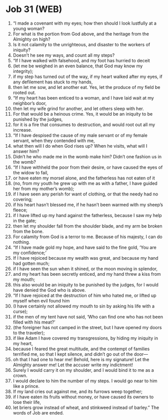 * Job 31 (WEB)
:PROPERTIES:
:ID: WEB/18-JOB31
:END:

1. “I made a covenant with my eyes; how then should I look lustfully at a young woman?
2. For what is the portion from God above, and the heritage from the Almighty on high?
3. Is it not calamity to the unrighteous, and disaster to the workers of iniquity?
4. Doesn’t he see my ways, and count all my steps?
5. “If I have walked with falsehood, and my foot has hurried to deceit
6. (let me be weighed in an even balance, that God may know my integrity);
7. if my step has turned out of the way, if my heart walked after my eyes, if any defilement has stuck to my hands,
8. then let me sow, and let another eat. Yes, let the produce of my field be rooted out.
9. “If my heart has been enticed to a woman, and I have laid wait at my neighbor’s door,
10. then let my wife grind for another, and let others sleep with her.
11. For that would be a heinous crime. Yes, it would be an iniquity to be punished by the judges,
12. for it is a fire that consumes to destruction, and would root out all my increase.
13. “If I have despised the cause of my male servant or of my female servant, when they contended with me,
14. what then will I do when God rises up? When he visits, what will I answer him?
15. Didn’t he who made me in the womb make him? Didn’t one fashion us in the womb?
16. “If I have withheld the poor from their desire, or have caused the eyes of the widow to fail,
17. or have eaten my morsel alone, and the fatherless has not eaten of it
18. (no, from my youth he grew up with me as with a father, I have guided her from my mother’s womb);
19. if I have seen any perish for want of clothing, or that the needy had no covering;
20. if his heart hasn’t blessed me, if he hasn’t been warmed with my sheep’s fleece;
21. if I have lifted up my hand against the fatherless, because I saw my help in the gate;
22. then let my shoulder fall from the shoulder blade, and my arm be broken from the bone.
23. For calamity from God is a terror to me. Because of his majesty, I can do nothing.
24. “If I have made gold my hope, and have said to the fine gold, ‘You are my confidence;’
25. If I have rejoiced because my wealth was great, and because my hand had gotten much;
26. if I have seen the sun when it shined, or the moon moving in splendor,
27. and my heart has been secretly enticed, and my hand threw a kiss from my mouth;
28. this also would be an iniquity to be punished by the judges, for I would have denied the God who is above.
29. “If I have rejoiced at the destruction of him who hated me, or lifted up myself when evil found him
30. (I have certainly not allowed my mouth to sin by asking his life with a curse);
31. if the men of my tent have not said, ‘Who can find one who has not been filled with his meat?’
32. (the foreigner has not camped in the street, but I have opened my doors to the traveler);
33. if like Adam I have covered my transgressions, by hiding my iniquity in my heart,
34. because I feared the great multitude, and the contempt of families terrified me, so that I kept silence, and didn’t go out of the door—
35. oh that I had one to hear me! Behold, here is my signature! Let the Almighty answer me! Let the accuser write my indictment!
36. Surely I would carry it on my shoulder, and I would bind it to me as a crown.
37. I would declare to him the number of my steps. I would go near to him like a prince.
38. If my land cries out against me, and its furrows weep together;
39. if I have eaten its fruits without money, or have caused its owners to lose their life,
40. let briers grow instead of wheat, and stinkweed instead of barley.” The words of Job are ended.
